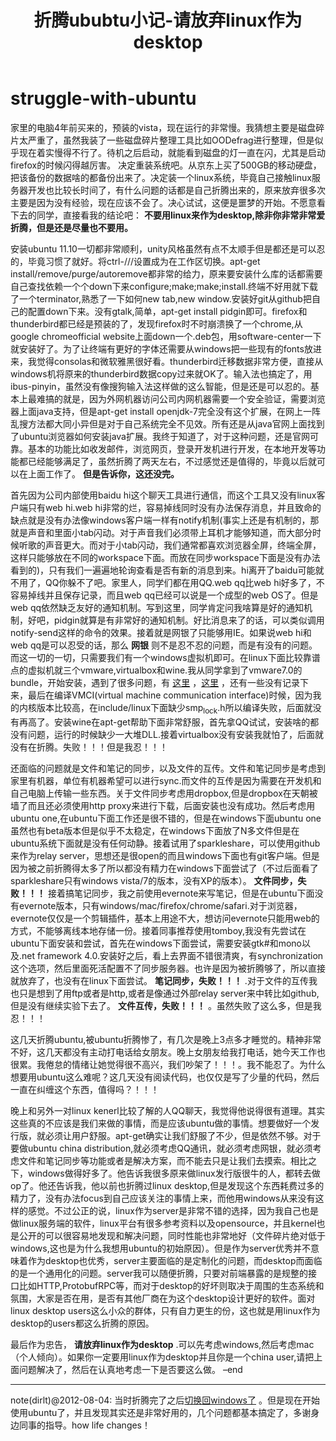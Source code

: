 * struggle-with-ubuntu
#+TITLE: 折腾ububtu小记-请放弃linux作为desktop

家里的电脑4年前买来的，预装的vista，现在运行的非常慢。我猜想主要是磁盘碎片太严重了，虽然我装了一些磁盘碎片整理工具比如OODefrag进行整理，但是似乎现在着实慢得不行了。待机之后启动，就能看到磁盘的灯一直在闪，尤其是启动firefox的时候闪得越厉害。
决定重装系统吧。从京东上买了500GB的移动硬盘，把该备份的数据啥的都备份出来了。决定装一个linux系统，毕竟自己接触linux服务器开发也比较长时间了，有什么问题的话都是自己折腾出来的，原来放弃很多次主要是因为没有经验，现在应该不会了。决心试试，这便是噩梦的开始。不愿意看下去的同学，直接看我的结论吧： *不要用linux来作为desktop,除非你非常非常爱折腾，但是还是尽量也不要用。*

安装ubuntu 11.10一切都非常顺利，unity风格虽然有点不太顺手但是都还是可以忍的，毕竟习惯了就好。将ctrl-///设置成为在工作区切换。apt-get install/remove/purge/autoremove都非常的给力，原来要安装什么库的话都需要自己查找依赖一个个down下来configure;make;make;install.终端不好用就下载了一个terminator,熟悉了一下如何new tab,new window.安装好git从github把自己的配置down下来。没有gtalk,简单，apt-get install pidgin即可。firefox和thunderbird都已经是预装的了，发现firefox时不时崩溃换了一个chrome,从google chromeofficial website上面down一个.deb包，用software-center一下就安装好了。为了让终端有更好的字体还需要从windows把一些现有的fonts放进来，我觉得consolas和微软雅黑很好看。thunderbird迁移数据非常方便，直接从windows机将原来的thunderbird数据copy过来就OK了。输入法也搞定了，用ibus-pinyin，虽然没有像搜狗输入法这样做的这么智能，但是还是可以忍的。基本上最难搞的就是，因为外网机器访问公司内网机器需要一个安全验证，需要浏览器上面java支持，但是apt-get install openjdk-7完全没有这个扩展，在网上一阵乱搜方法都大同小异但是对于自己系统完全不见效。所有还是从java官网上面找到了ubuntu浏览器如何安装java扩展。我终于知道了，对于这种问题，还是官网可靠。基本的功能比如收发邮件，浏览网页，登录开发机进行开发，在本地开发等功能都已经能够满足了，虽然折腾了两天左右，不过感觉还是值得的，毕竟以后就可以在上面工作了。 *但是告诉你，这还没完。*

首先因为公司内部使用baidu hi这个聊天工具进行通信，而这个工具又没有linux客户端只有web hi.web hi非常的烂，容易掉线同时没有办法保存消息，并且致命的缺点就是没有办法像windows客户端一样有notify机制(事实上还是有机制的，那就是声音和里面小tab闪动。对于声音我们必须带上耳机才能够知道，而大部分时候听歌的声音更大。而对于小tab闪动，我们通常都喜欢浏览器全屏，终端全屏，这样只能够放在不同的workspace下面。而放在同步workspace下面是没有办法看到的)，只有我们一遍遍地轮询查看是否有新的消息到来。hi离开了baidu可能就不用了，QQ你躲不了吧。家里人，同学们都在用QQ.web qq比web hi好多了，不容易掉线并且保存记录，而且web qq已经可以说是一个成型的web OS了。但是web qq依然缺乏友好的通知机制。写到这里，同学肯定问我啥算是好的通知机制，好吧，pidgin就算是有非常好的通知机制。好比消息来了的话，可以类似调用notify-send这样的命令的效果。接着就是网银了只能够用IE。如果说web hi和web qq是可以忍受的话，那么 *网银* 则不是忍不忍的问题，而是有没有的问题。而这一切的一切，只需要我们有一个windows虚拟机即可。在linux下面比较靠谱点的虚拟机就三个vmware,virtualbox和wine.我从同学拿到了vmware7.0的bundle，开始安装，遇到了很多问题，有 [[http://hi.baidu.com/xinglianfeng/item/007828172a8087781009b59a][这里]] ，[[http://www.backtrack-linux.org/forums/showthread.php?t%3D40276][这里]] ，还有一些没有记录下来，最后在编译VMCI(virtual machine communication interface)时候，因为我的内核版本比较高，在include/linux下面缺少smp_lock.h所以编译失败，后面就没有再高了。安装wine在apt-get帮助下面非常舒服，首先拿QQ试试，安装啥的都没有问题，运行的时候缺少一大堆DLL.接着virtualbox没有安装我就怕了，后面就没有在折腾。失败！！！但是我忍！！！

还面临的问题就是文件和笔记的同步，以及文件的互传。文件和笔记同步是考虑到家里有机器，单位有机器希望可以进行sync.而文件的互传是因为需要在开发机和自己电脑上传输一些东西。关于文件同步考虑用dropbox,但是dropbox在天朝被墙了而且还必须使用http proxy来进行下载，后面安装也没有成功。然后考虑用ubuntu one,在ubuntu下面工作还是很不错的，但是在windows下面ubuntu one虽然也有beta版本但是似乎不太稳定，在windows下面放了N多文件但是在ubuntu系统下面就是没有任何动静。接着试用了sparkleshare，可以使用github来作为relay server，思想还是很open的而且windows下面也有git客户端。但是因为被之前折腾得太多了所以都没有精力在windows下面尝试了（不过后面看了sparkleshare只有windows vista/7的版本，没有XP的版本）。 *文件同步，失败！！！* 接着搞笔记同步，我之前使用evernote来写笔记，但是在ubuntu下面没有evernote版本，只有windows/mac/firefox/chrome/safari.对于浏览器，evernote仅仅是一个剪辑插件，基本上用途不大，想访问evernote只能用web的方式，不能够离线本地存储一份。接着同事推荐使用tomboy,我没有先尝试在ubuntu下面安装和尝试，首先在windows下面尝试，需要安装gtk#和mono以及.net framework 4.0.安装好之后，看上去界面不错很清爽，有synchronization这个选项，然后里面死活配置不了同步服务器。也许是因为被折腾够了，所以直接就放弃了，也没有在linux下面尝试。 *笔记同步，失败！！！* .对于文件的互传我也只是想到了用ftp或者是http,或者是像通过外部relay server来中转比如github,但是没有继续实验下去了。 *文件互传，失败！！！* 。虽然失败了这么多，但是我忍！！！

这几天折腾ubuntu,被ubuntu折腾惨了，有几次是晚上3点多才睡觉的。精神非常不好，这几天都没有主动打电话给女朋友。晚上女朋友给我打电话，她今天工作也很累。我倦怠的情绪让她觉得很不高兴，我们吵架了！！！。我不能忍了。为什么想要用ubuntu这么难呢？这几天没有阅读代码，也仅仅是写了少量的代码，然后一直在纠缠这个东西，值得吗？！！！

晚上和另外一对linux kenerl比较了解的人QQ聊天，我觉得他说得很有道理。其实这些真的不应该是我们来做的事情，而是应该ubuntu做的事情。想要做好一个发行版，就必须让用户舒服。apt-get确实让我们舒服了不少，但是依然不够。对于要做ubuntu china distribution,就必须考虑QQ通讯，就必须考虑网银，就必须考虑文件和笔记同步等功能或者是解决方案，而不能去只是让我们去摸索。相比之下，windows做得好多了。他告诉我很多原来做linux发行版很牛的人，都转去做op了。他还告诉我，他以前也折腾过linux desktop,但是发现这个东西耗费过多的精力了，没有办法focus到自己应该关注的事情上来，而他用windows从来没有这样的感觉。不过公正的说，linux作为server是非常不错的选择，因为我自己也是做linux服务端的软件，linux平台有很多参考资料以及opensource，并且kernel也是公开的可以很容易地发现和解决问题，同时性能也非常地好（文件碎片绝对低于windows,这也是为什么我想用ubuntu的初始原因）。但是作为server优秀并不意味着作为desktop也优秀，server主要面临的是定制化的问题，而desktop而面临的是一个通用化的问题。server我可以随便折腾，只要对前端暴露的是规整的接口比如HTTP,ProtobufRPC等，而对于desktop的好坏则取决于周围的生态系统和氛围，大家是否在用，是否有其他厂商在为这个desktop设计更好的软件。面对linux desktop users这么小众的群体，只有自力更生的份，这也就是用linux作为desktop的users都这么折腾的原因。

最后作为忠告， *请放弃linux作为desktop* .可以先考虑windows,然后考虑mac（个人倾向）。如果你一定要用linux作为desktop并且你是一个china user,请把上面问题解决了，然后在认真地考虑一下是否要这么做。 –end

-----

note(dirlt)@2012-08-04: 当时折腾完了之后[[file:switch-back-to-windows.org][切换回windows了]] 。但是现在开始使用ubuntu了，并且发现其实还是非常好用的，几个问题都基本搞定了，多谢身边同事的指导。how life changes！
